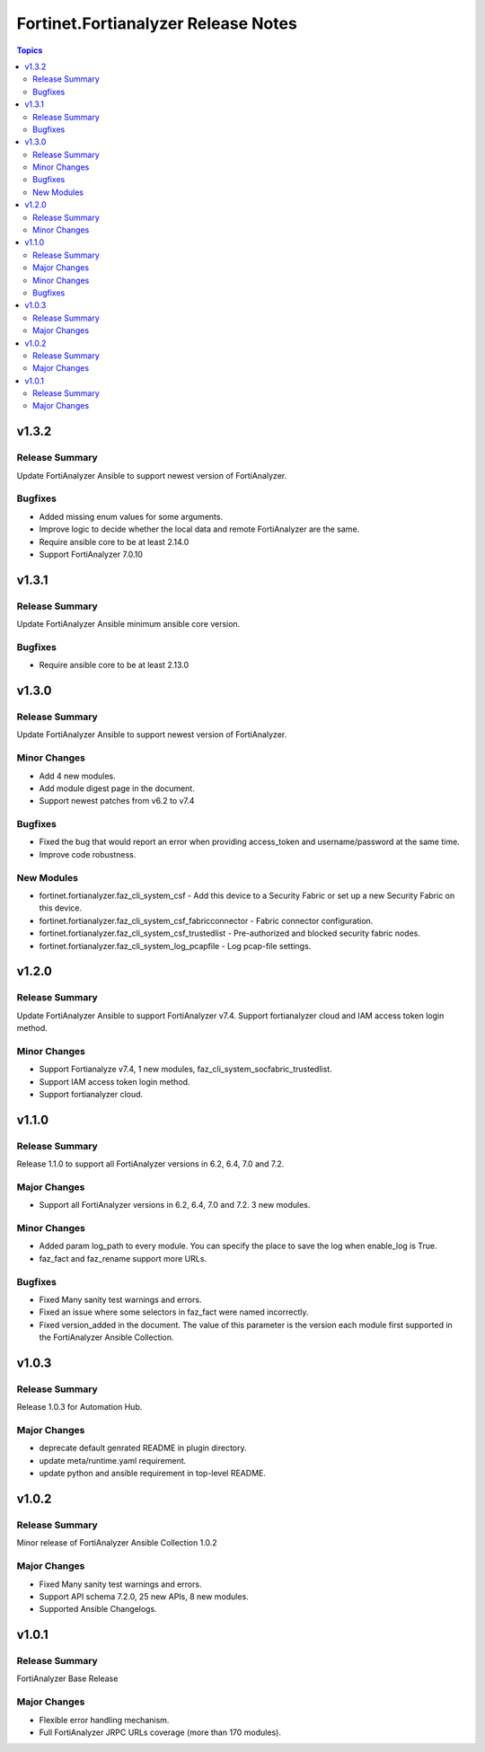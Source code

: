 ====================================
Fortinet.Fortianalyzer Release Notes
====================================

.. contents:: Topics


v1.3.2
======

Release Summary
---------------

Update FortiAnalyzer Ansible to support newest version of FortiAnalyzer.

Bugfixes
--------

- Added missing enum values for some arguments.
- Improve logic to decide whether the local data and remote FortiAnalyzer are the same.
- Require ansible core to be at least 2.14.0
- Support FortiAnalyzer 7.0.10

v1.3.1
======

Release Summary
---------------

Update FortiAnalyzer Ansible minimum ansible core version.

Bugfixes
--------

- Require ansible core to be at least 2.13.0

v1.3.0
======

Release Summary
---------------

Update FortiAnalyzer Ansible to support newest version of FortiAnalyzer.

Minor Changes
-------------

- Add 4 new modules.
- Add module digest page in the document.
- Support newest patches from v6.2 to v7.4

Bugfixes
--------

- Fixed the bug that would report an error when providing access_token and username/password at the same time.
- Improve code robustness.

New Modules
-----------

- fortinet.fortianalyzer.faz_cli_system_csf - Add this device to a Security Fabric or set up a new Security Fabric on this device.
- fortinet.fortianalyzer.faz_cli_system_csf_fabricconnector - Fabric connector configuration.
- fortinet.fortianalyzer.faz_cli_system_csf_trustedlist - Pre-authorized and blocked security fabric nodes.
- fortinet.fortianalyzer.faz_cli_system_log_pcapfile - Log pcap-file settings.

v1.2.0
======

Release Summary
---------------

Update FortiAnalyzer Ansible to support FortiAnalyzer v7.4. Support fortianalyzer cloud and IAM access token login method.

Minor Changes
-------------

- Support Fortianalyze v7.4, 1 new modules, faz_cli_system_socfabric_trustedlist.
- Support IAM access token login method.
- Support fortianalyzer cloud.

v1.1.0
======

Release Summary
---------------

Release 1.1.0 to support all FortiAnalyzer versions in 6.2, 6.4, 7.0 and 7.2.

Major Changes
-------------

- Support all FortiAnalyzer versions in 6.2, 6.4, 7.0 and 7.2. 3 new modules.

Minor Changes
-------------

- Added param log_path to every module. You can specify the place to save the log when enable_log is True.
- faz_fact and faz_rename support more URLs.

Bugfixes
--------

- Fixed Many sanity test warnings and errors.
- Fixed an issue where some selectors in faz_fact were named incorrectly.
- Fixed version_added in the document. The value of this parameter is the version each module first supported in the FortiAnalyzer Ansible Collection.

v1.0.3
======

Release Summary
---------------

Release 1.0.3 for Automation Hub.

Major Changes
-------------

- deprecate default genrated README in plugin directory.
- update meta/runtime.yaml requirement.
- update python and ansible requirement in top-level README.

v1.0.2
======

Release Summary
---------------

Minor release of FortiAnalyzer Ansible Collection 1.0.2

Major Changes
-------------

- Fixed Many sanity test warnings and errors.
- Support API schema 7.2.0, 25 new APIs, 8 new modules.
- Supported Ansible Changelogs.

v1.0.1
======

Release Summary
---------------

FortiAnalyzer Base Release

Major Changes
-------------

- Flexible error handling mechanism.
- Full FortiAnalyzer JRPC URLs coverage (more than 170 modules).
